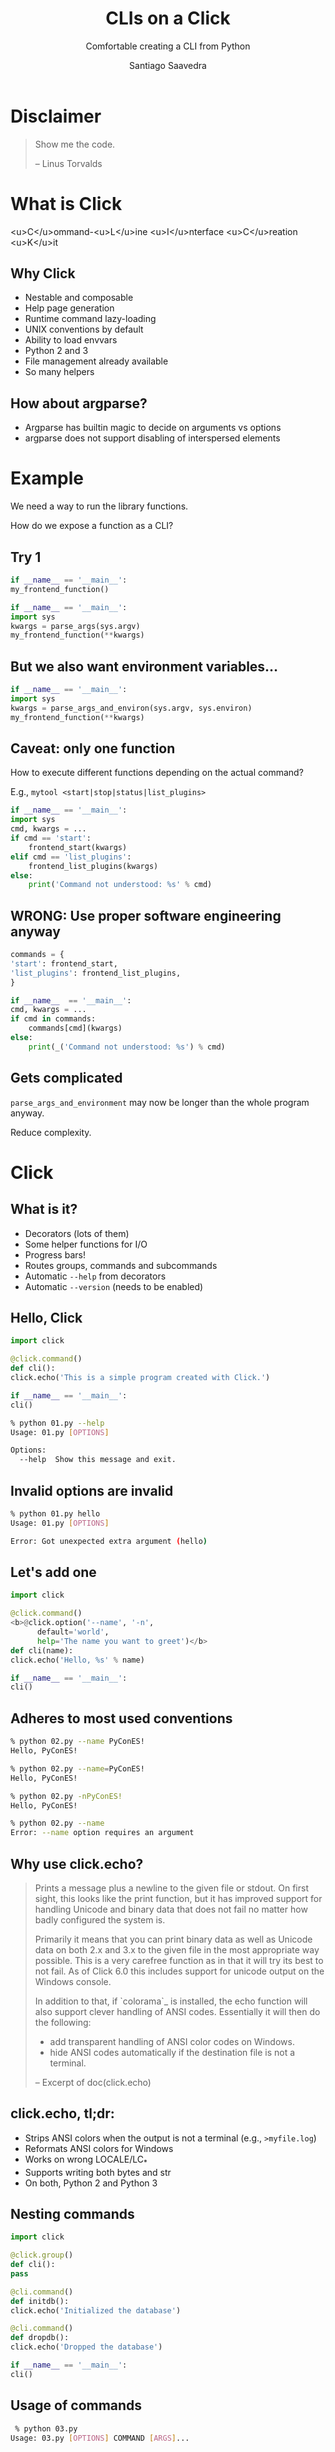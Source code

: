 * Slide Options                                                    :noexport:
# ======= Appear in cover-slide ====================
#+TITLE: CLIs on a Click
#+SUBTITLE: Comfortable creating a CLI from Python
#+COMPANY: OpenShine
#+AUTHOR: Santiago Saavedra

# ======= Appear in thank-you-slide ================
#+GOOGLE_PLUS: https://plus.google.com/+SantiagoSaavedra
#+WWW: https://ssaavedra.eu
#+GITHUB: http://github.com/ssaavedra
#+TWITTER: ssice

# ======= Appear under each slide ==================
#+ICON: images/kubernetes-logo.svg
#+FAVICON: images/openshine-icon.svg
#+HASHTAG: #PyConES2017

## ======= Google Analytics =========================
##+ANALYTICS: UA-000000000-0

# ======= Org settings =========================
#+EXCLUDE_TAGS: noexport
#+OPTIONS: toc:nil num:nil
#+REVEAL_PLUGINS: (highlight)
#+REVEAL_THEME: ../../../ansible-talk/css/os-theme


* Disclaimer
  :PROPERTIES:
  :ATTR_HTML: class: intro
  :END:
  #+BEGIN_QUOTE
  Show me the code.

  -- Linus Torvalds
  #+END_QUOTE

* What is Click
  <u>C</u>ommand-<u>L</u>ine <u>I</u>nterface <u>C</u>reation <u>K</u>it

** Why Click
   - Nestable and composable
   - Help page generation
   - Runtime command lazy-loading
   - UNIX conventions by default
   - Ability to load envvars
   - Python 2 and 3
   - File management already available
   - So many helpers

** How about argparse?
   - Argparse has builtin magic to decide on arguments vs options
   - argparse does not support disabling of interspersed elements


* Example
   We need a way to run the library functions.

   How do we expose a function as a CLI?

** Try 1

   #+BEGIN_SRC python
     if __name__ == '__main__':
	 my_frontend_function()
   #+END_SRC

   #+BEGIN_SRC python
     if __name__ == '__main__':
	 import sys
	 kwargs = parse_args(sys.argv)
	 my_frontend_function(**kwargs)
   #+END_SRC

** But we also want environment variables...
   #+BEGIN_SRC python
     if __name__ == '__main__':
	 import sys
	 kwargs = parse_args_and_environ(sys.argv, sys.environ)
	 my_frontend_function(**kwargs)
   #+END_SRC

** Caveat: only one function
   How to execute different functions depending on the actual command?

   E.g., ~mytool <start|stop|status|list_plugins>~

   #+BEGIN_SRC python
     if __name__ == '__main__':
	 import sys
	 cmd, kwargs = ...
	 if cmd == 'start':
	     frontend_start(kwargs)
	 elif cmd == 'list_plugins':
	     frontend_list_plugins(kwargs)
	 else:
	     print('Command not understood: %s' % cmd)
   #+END_SRC

** WRONG: Use proper software engineering anyway

   #+BEGIN_SRC python
     commands = {
	 'start': frontend_start,
	 'list_plugins': frontend_list_plugins,
     }

     if __name__  == '__main__':
	 cmd, kwargs = ...
	 if cmd in commands:
	     commands[cmd](kwargs)
	 else:
	     print(_('Command not understood: %s') % cmd)
   #+END_SRC

** Gets complicated
   ~parse_args_and_environment~ may now be longer than the whole program
   anyway.

   Reduce complexity.

* Click
  :PROPERTIES:
  :SLIDE:    segue dark quote
  :ASIDE:    right bottom
  :ARTICLE:  flexbox vleft auto-fadein
  :END:

** What is it?
   - Decorators (lots of them)
   - Some helper functions for I/O
   - Progress bars!
   - Routes groups, commands and subcommands
   - Automatic ~--help~ from decorators
   - Automatic ~--version~ (needs to be enabled)

** Hello, Click
   #+BEGIN_SRC python
     import click

     @click.command()
     def cli():
	 click.echo('This is a simple program created with Click.')

     if __name__ == '__main__':
	 cli()
   #+END_SRC

   #+BEGIN_SRC bash
     % python 01.py --help
     Usage: 01.py [OPTIONS]

     Options:
       --help  Show this message and exit.
   #+END_SRC

** Invalid options are invalid
   #+BEGIN_SRC bash
     % python 01.py hello 
     Usage: 01.py [OPTIONS]

     Error: Got unexpected extra argument (hello)
   #+END_SRC

** Let's add one
   #+BEGIN_SRC python
     import click

     @click.command()
     <b>@click.option('--name', '-n',
		   default='world',
		   help='The name you want to greet')</b>
     def cli(name):
	 click.echo('Hello, %s' % name)

     if __name__ == '__main__':
	 cli()
   #+END_SRC

** Adheres to most used conventions
   #+BEGIN_SRC bash
     % python 02.py --name PyConES!
     Hello, PyConES!

     % python 02.py --name=PyConES!
     Hello, PyConES!

     % python 02.py -nPyConES!
     Hello, PyConES!
   #+END_SRC

   #+BEGIN_SRC bash
     % python 02.py --name    
     Error: --name option requires an argument
   #+END_SRC

** Why use click.echo?
   #+BEGIN_QUOTE
   Prints a message plus a newline to the given file or stdout.  On
   first sight, this looks like the print function, but it has improved
   support for handling Unicode and binary data that does not fail no
   matter how badly configured the system is.

   Primarily it means that you can print binary data as well as Unicode
   data on both 2.x and 3.x to the given file in the most appropriate way
   possible.  This is a very carefree function as in that it will try its
   best to not fail.  As of Click 6.0 this includes support for unicode
   output on the Windows console.

   In addition to that, if `colorama`_ is installed, the echo function will
   also support clever handling of ANSI codes.  Essentially it will then
   do the following:

    -   add transparent handling of ANSI color codes on Windows.
    -   hide ANSI codes automatically if the destination file is not a
        terminal.

   -- Excerpt of doc(click.echo)
   #+END_QUOTE

** click.echo, tl;dr:
   - Strips ANSI colors when the output is not a terminal (e.g., ~>myfile.log~)
   - Reformats ANSI colors for Windows
   - Works on wrong LOCALE/LC_*
   - Supports writing both bytes and str
   - On both, Python 2 and Python 3

** Nesting commands
   #+BEGIN_SRC python
     import click

     @click.group()
     def cli():
	 pass

     @cli.command()
     def initdb():
	 click.echo('Initialized the database')

     @cli.command()
     def dropdb():
	 click.echo('Dropped the database')

     if __name__ == '__main__':
	 cli()
   #+END_SRC

** Usage of commands

   #+BEGIN_SRC bash
      % python 03.py       
     Usage: 03.py [OPTIONS] COMMAND [ARGS]...

     Options:
       --help  Show this message and exit.

     Commands:
       dropdb
       initdb

      % python 03.py initdb
     Initialized the database
   #+END_SRC

** Can integrate with Setuptools
   - Not here due to space constraints
   - PLEASE READ THAT
   - Creates Windows bat scripts for your tools
   - Creates sh wrappers on UNIX too: can use outside the virtualenv

   Briefly,

   #+BEGIN_SRC python
     from setuptools import setup

     setup(
	 name='script',
	 version='0.1',
	 install_requires=['Click'],
	 entry_points='''
	     [console_scripts]
	     yourscript=yourscript:cli
	 ''',
     )
   #+END_SRC

** Arguments v. options
   - Arguments are more constrained
   - Can have arbitrary number of them
   - Are not auto-documented in ~--help~
   - Values cannot be pulled from os.environ
   - Cannot act as flags

** Argument types
   - str, int, float, boola
   - click.UUID
   - click.File (returns a open file descriptor. can be stdin/stdout by using ~-~)
   - click.Path (returns a string)
   - click.Choice
   - click.IntRange(min,max,clamp)
   - Any ~class NewParameter(click.ParamType)~

   Non-conforming args are handled by Click

** Environment variables
   #+BEGIN_SRC python
     @click.command()
     @click.option('--username')
     def greet(username):
	 click.echo('Hello %s!' % username)

     if __name__ == '__main__':
	 greet(auto_envvar_prefix='GREETER')
   #+END_SRC

   #+BEGIN_SRC bash
     % export GREETER_USERNAME=john
     % greet
     Hello john!
   #+END_SRC

# TODO: Options



** Questions?
   :PROPERTIES:
   :SLIDE:    thank-you-slide segue
   :ASIDE:    right
   :ARTICLE:  flexbox vleft auto-fadein
   :END:

